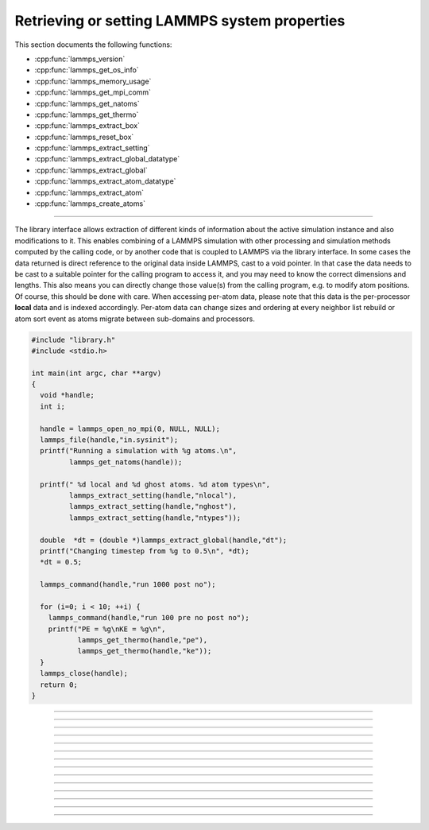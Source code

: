 Retrieving or setting LAMMPS system properties
==============================================

This section documents the following functions:

- :cpp:func:`lammps_version`
- :cpp:func:`lammps_get_os_info`
- :cpp:func:`lammps_memory_usage`
- :cpp:func:`lammps_get_mpi_comm`
- :cpp:func:`lammps_get_natoms`
- :cpp:func:`lammps_get_thermo`
- :cpp:func:`lammps_extract_box`
- :cpp:func:`lammps_reset_box`
- :cpp:func:`lammps_extract_setting`
- :cpp:func:`lammps_extract_global_datatype`
- :cpp:func:`lammps_extract_global`
- :cpp:func:`lammps_extract_atom_datatype`
- :cpp:func:`lammps_extract_atom`
- :cpp:func:`lammps_create_atoms`

--------------------

The library interface allows extraction of different kinds of
information about the active simulation instance and also
modifications to it.  This enables combining of a LAMMPS simulation
with other processing and simulation methods computed by the calling
code, or by another code that is coupled to LAMMPS via the library
interface.  In some cases the data returned is direct reference to the
original data inside LAMMPS, cast to a void pointer.  In that case the
data needs to be cast to a suitable pointer for the calling program to
access it, and you may need to know the correct dimensions and
lengths.  This also means you can directly change those value(s) from
the calling program, e.g. to modify atom positions.  Of course, this
should be done with care.  When accessing per-atom data, please note
that this data is the per-processor **local** data and is indexed
accordingly. Per-atom data can change sizes and ordering at every
neighbor list rebuild or atom sort event as atoms migrate between
sub-domains and processors.

.. code-block:: C

   #include "library.h"
   #include <stdio.h>

   int main(int argc, char **argv)
   {
     void *handle;
     int i;

     handle = lammps_open_no_mpi(0, NULL, NULL);
     lammps_file(handle,"in.sysinit");
     printf("Running a simulation with %g atoms.\n",
            lammps_get_natoms(handle));

     printf(" %d local and %d ghost atoms. %d atom types\n",
            lammps_extract_setting(handle,"nlocal"),
            lammps_extract_setting(handle,"nghost"),
            lammps_extract_setting(handle,"ntypes"));

     double  *dt = (double *)lammps_extract_global(handle,"dt");
     printf("Changing timestep from %g to 0.5\n", *dt);
     *dt = 0.5;

     lammps_command(handle,"run 1000 post no");

     for (i=0; i < 10; ++i) {
       lammps_command(handle,"run 100 pre no post no");
       printf("PE = %g\nKE = %g\n",
              lammps_get_thermo(handle,"pe"),
              lammps_get_thermo(handle,"ke"));
     }
     lammps_close(handle);
     return 0;
   }


-----------------------

.. doxygenfunction:: lammps_version
   :project: progguide

-----------------------

.. doxygenfunction:: lammps_get_os_info
   :project: progguide

-----------------------

.. doxygenfunction:: lammps_memory_usage
   :project: progguide

-----------------------

.. doxygenfunction:: lammps_get_mpi_comm
   :project: progguide

-----------------------

.. doxygenfunction:: lammps_get_natoms
   :project: progguide

-----------------------

.. doxygenfunction:: lammps_get_thermo
   :project: progguide

-----------------------

.. doxygenfunction:: lammps_extract_box
   :project: progguide

-----------------------

.. doxygenfunction:: lammps_reset_box
   :project: progguide

-------------------

.. doxygenfunction:: lammps_extract_setting
   :project: progguide

-----------------------

.. doxygenfunction:: lammps_extract_global_datatype
   :project: progguide

-----------------------

.. doxygenfunction:: lammps_extract_global
   :project: progguide

-----------------------

.. doxygenfunction:: lammps_extract_atom_datatype
   :project: progguide


-----------------------

.. doxygenfunction:: lammps_extract_atom
   :project: progguide

-----------------------

.. doxygenfunction:: lammps_create_atoms(void *handle, int n, int *id, int *type, double *x, double *v, int *image, int bexpand)
   :project: progguide


